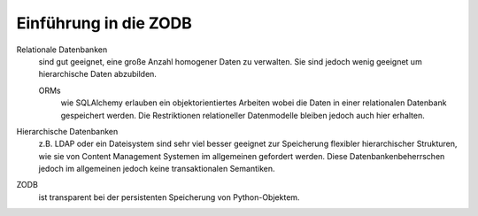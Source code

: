 ======================
Einführung in die ZODB
======================

Relationale Datenbanken
 sind gut geeignet, eine große Anzahl homogener Daten zu verwalten. Sie sind jedoch wenig geeignet um hierarchische Daten abzubilden.

 ORMs
  wie SQLAlchemy erlauben ein objektorientiertes Arbeiten wobei die Daten in einer relationalen Datenbank gespeichert werden. Die Restriktionen relationeller Datenmodelle bleiben jedoch auch hier erhalten.

Hierarchische Datenbanken
  z.B. LDAP oder ein Dateisystem sind sehr viel besser geeignet zur Speicherung flexibler hierarchischer Strukturen, wie sie von Content Management Systemen im allgemeinen gefordert werden. Diese Datenbankenbeherrschen jedoch im allgemeinen jedoch keine transaktionalen Semantiken.
ZODB
 ist transparent bei der persistenten Speicherung von Python-Objektem.
